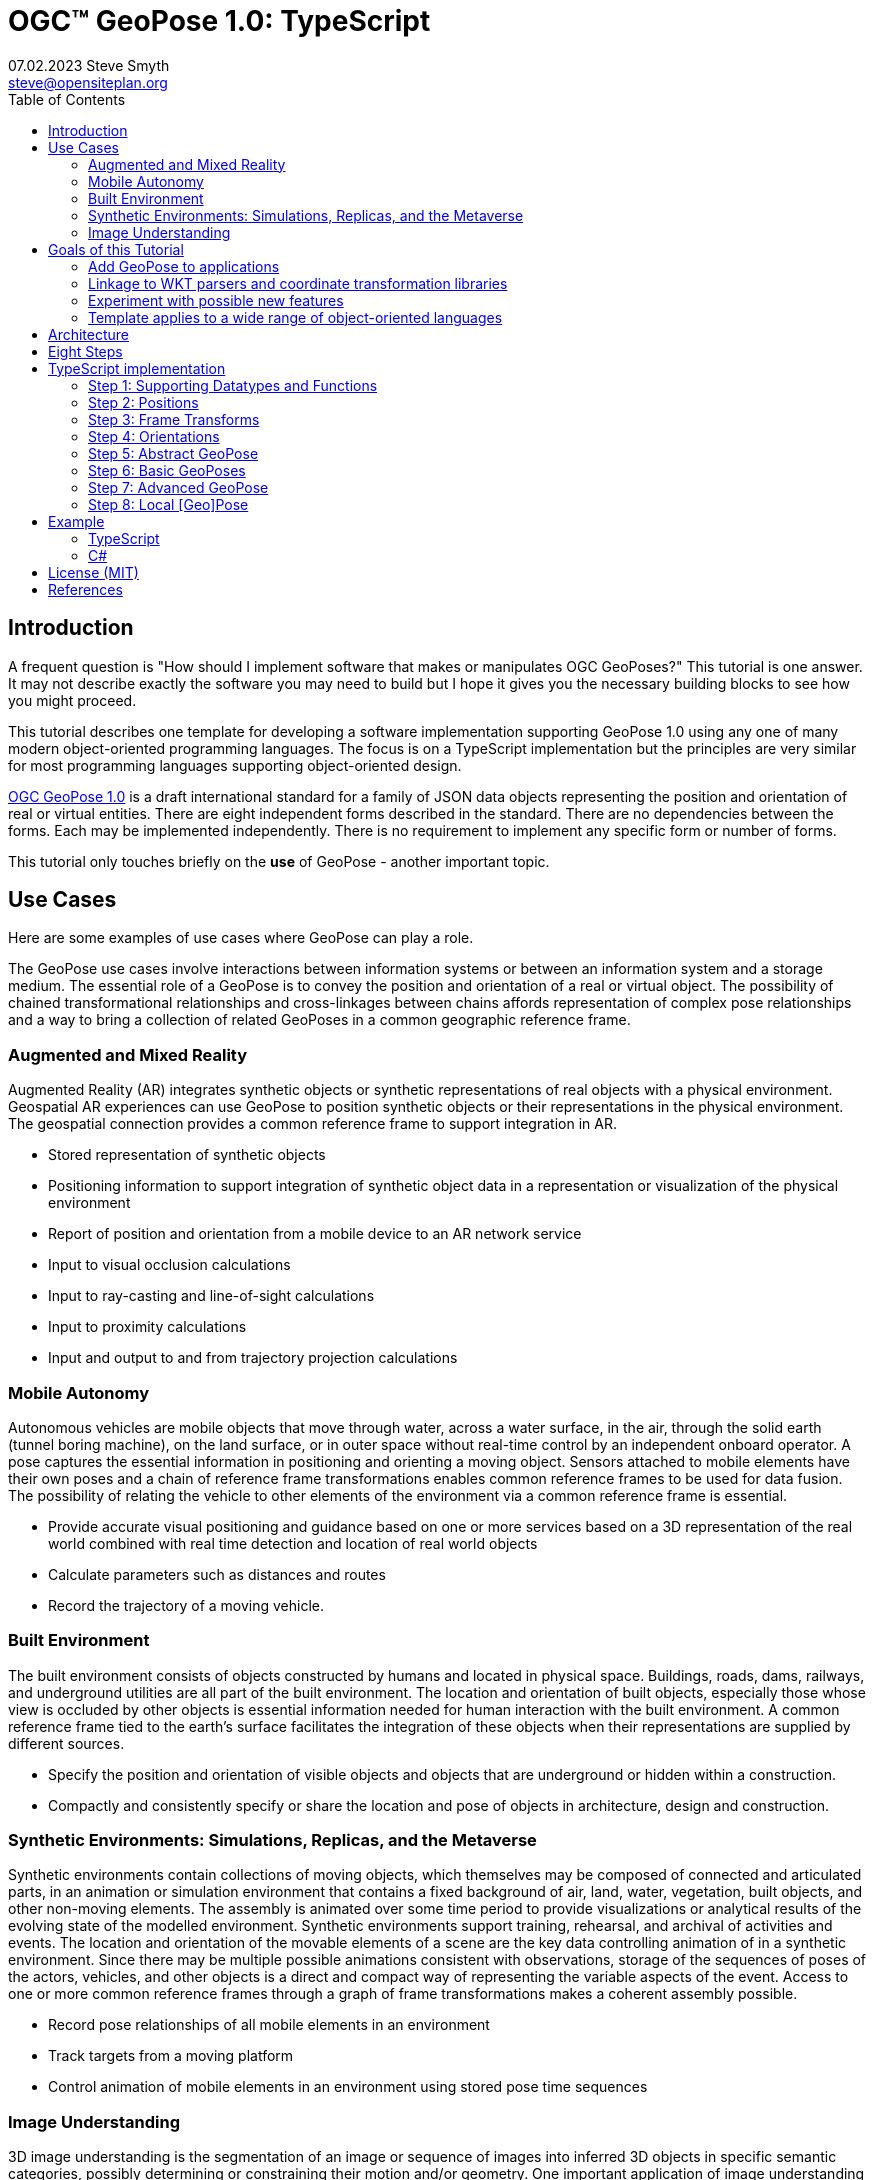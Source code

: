 # OGC&#8482; GeoPose 1.0: TypeScript
07.02.2023 Steve Smyth <steve@opensiteplan.org>
:toc: 

##	Introduction

A frequent question is "How should I implement software that makes or manipulates OGC GeoPoses?" This tutorial is one answer. It may not describe exactly the software you may need to build but I hope it gives you the necessary building blocks to see how you might proceed.  

This tutorial describes one template for developing a software implementation supporting GeoPose 1.0 using any one of many modern object-oriented programming languages. The focus is on a TypeScript implementation but the principles are very similar for most programming languages supporting object-oriented design. 

https://docs.ogc.org/dis/21-056r10/21-056r10.html[OGC GeoPose 1.0] is a draft international standard for a family of JSON data objects representing the position and orientation of real or virtual entities. There are eight independent forms described in the standard. There are no dependencies between the forms. Each may be implemented independently. There is no requirement to implement any specific form or number of forms.

This tutorial only touches briefly on the **use** of GeoPose - another important topic.

## Use Cases

Here are some examples of use cases where GeoPose can play a role.

The GeoPose use cases involve interactions between information systems or between an information system and a storage medium. The essential role of a GeoPose is to convey the position and orientation of a real or virtual object. The possibility of chained transformational relationships and cross-linkages between chains affords representation of complex pose relationships and a way to bring a collection of related GeoPoses in a common geographic reference frame.

### Augmented and Mixed Reality

Augmented Reality (AR) integrates synthetic objects or synthetic representations of real objects with a physical environment. Geospatial AR experiences can use GeoPose to position synthetic objects or their representations in the physical environment. The geospatial connection provides a common reference frame to support integration in AR.

* Stored representation of synthetic objects
* Positioning information to support integration of synthetic object data in a representation or visualization of the physical environment
* Report of position and orientation from a mobile device to an AR network service
* Input to visual occlusion calculations
* Input to ray-casting and line-of-sight calculations
* Input to proximity calculations
* Input and output to and from trajectory projection calculations

### Mobile Autonomy

Autonomous vehicles are mobile objects that move through water, across a water surface, in the air, through the solid earth (tunnel boring machine), on the land surface, or in outer space without real-time control by an independent onboard operator. A pose captures the essential information in positioning and orienting a moving object. Sensors attached to mobile elements have their own poses and a chain of reference frame transformations enables common reference frames to be used for data fusion. The possibility of relating the vehicle to other elements of the environment via a common reference frame is essential.

* Provide accurate visual positioning and guidance based on one or more services based on a 3D representation of the real world combined with real time detection and location of real world objects
* Calculate parameters such as distances and routes
* Record the trajectory of a moving vehicle.

### Built Environment

The built environment consists of objects constructed by humans and located in physical space. Buildings, roads, dams, railways, and underground utilities are all part of the built environment. The location and orientation of built objects, especially those whose view is occluded by other objects is essential information needed for human interaction with the built environment. A common reference frame tied to the earth's surface facilitates the integration of these objects when their representations are supplied by different sources.

* Specify the position and orientation of visible objects and objects that are underground or hidden within a construction.
* Compactly and consistently specify or share the location and pose of objects in architecture, design and construction.

### Synthetic Environments: Simulations, Replicas, and the Metaverse

Synthetic environments contain collections of moving objects, which themselves may be composed of connected and articulated parts, in an animation or simulation environment that contains a fixed background of air, land, water, vegetation, built objects, and other non-moving elements. The assembly is animated over some time period to provide visualizations or analytical results of the evolving state of the modelled environment. Synthetic environments support training, rehearsal, and archival of activities and events. The location and orientation of the movable elements of a scene are the key data controlling animation of in a synthetic environment. Since there may be multiple possible animations consistent with observations, storage of the sequences of poses of the actors, vehicles, and other objects is a direct and compact way of representing the variable aspects of the event. Access to one or more common reference frames through a graph of frame transformations makes a coherent assembly possible.

* Record pose relationships of all mobile elements in an environment
* Track targets from a moving platform
* Control animation of mobile elements in an environment using stored pose time sequences

### Image Understanding

3D image understanding is the segmentation of an image or sequence of images into inferred 3D objects in specific semantic categories, possibly determining or constraining their motion and/or geometry. One important application of image understanding is the recognition of moving elements in a time series of images. A pose is a compact representation of the key geometric characteristics of a moving element. In addition to moving elements sensed by an imaging device, it is often useful to know the pose of the sensor or imaging device itself. A common geographic reference frame integrates the objects into a single environment.

* Instantaneous and time series locations and orientations of mobile objects
* Instantaneous and time series location and orientation of an optical and/or depth imaging device using Simultaneous Location And Mapping (SLAM)
* Instantaneous and time series estimation of the changes in location and orientation of an object using an optical imaging device (Visual Odometry)
* Instantaneous and time series location and orientation of an optical imaging device used for photogrammetry


## Goals of this Tutorial

The OGC GeoPose 1.0 standard does not specify anything about software design or programming language. The primary goal of this tutorial is to walk through a design and implementation of software that works well with OGC GeoPose 1.0 and which can be integrated in to applications that create or receive GeoPose 1.0 data objects. The only requirement is that the language offer basic object-oriented programming support. 

There are several specific goals:

### Add GeoPose to applications

An example library makes it less difficult to start quickly and have a level of confidence that the operations are performed correctly. The answers to many practical questions can be found in the code.

### Linkage to WKT parsers and coordinate transformation libraries

GeoPose is based on an abstraction of transformations linking pairs of spaces or their associated reference frames. Many of the definitions of reference frames are complex and described in terms specific to a particular discipline, such as geodesy, surveying, or astrophysics. Experts in these disciplines have built specialized databases and transformation software. It is highly desirable to be able to use their work.

One very useful example is the PROJ coordinate transformation library either used by itself or as part of the Geospatial Data Abstraction Library (GDAL) library. This tutorial uses an interface to PROJ to implement a range of more general transformations. 

Many frame specifications follow ISO 19111 and can be expressed as "well-known-text" structures that define datum, coordinate system, and transformation methods. Linkage to mature libraries such as GDAL and PROJ can also eliminate the need to parse and interpret these specialized structures within a GeoPose implementation.

### Experiment with possible new features

Having a working implementation of the standardized elements of GeoPose 1.0 makes it easy to experiment wih new features that might be proposed for a new version of the standard. I give two examples of how this can be done. First, I have  provided three new properties for the Basic and Advanced GeoPoses that have proved to be useful in my GeoPose applications. These additional properties serialize as additional JSON properties, which are explicitly allowed by the standard. Second, I have included the "Local" (Geo)Pose. Local is the closest to the usual concept of a pose in computer graphics. It is designed to allow chains and trees in the space of the rotated local tangent plane, east-north-up Cartesian coordinate system associated with the inner frame of Basic GeoPoses. The Local GeoPose can be expressed as an Advanced GeoPose but creating a simplified version with the frame transformation hardwired makes for clearer programming. I have not done so in this tutorial but it would be possible to configure the JSON serialization to output the Advanced equivalent, rather than a non-standard form.

### Template applies to a wide range of object-oriented languages

The design only relies on a few basic O-O concepts and capabilities. These are supported by a wide range of old and new languages. In this and a companion C# post, I will cover **TypeScript 4.9.5** and **C# 11 - .NET 6**. In future posts, I will continue with some or all of C++, Java, Swift, Kotlin, and Python.

##  Architecture

There are many possible implementations. My primary consideration is a simple and completely hierarchical design - patterned to meet the capabilities of common object-oriented languages. I also wanted to make it possible to consider individual parts in isolation and then to assemble them into a GeoPose inheritance tree.

I describe the parts in reverse order of dependency. By the time you get to the Abstract GeoPose, there will be enough elements to start assembling them into the final structures.

## Eight Steps

The development steps outlined here proceed from independent components to three categories of GeoPoses: Basic, Advanced, and Local. Note that Local GeoPoses are within the scope of the GeoPose 1.0 logical model but must be serialized as Advanced GeoPoses to be compliant data objects.

* Step 1: Supporting Datatypes and Functions
* Step 2: Positions
* Step 3: Frame Transforms
* Step 4: Orientations
* Step 5: Abstract GeoPose
* Step 6: Basic GeoPoses
* Step 7: Advanced GeoPose
* Step 8: Local Pose

## TypeScript implementation

The following is the sequence of steps for a TypeScript implementation:

### Step 1: Supporting Datatypes and Functions

Start here.

There are two simple datatypes that encapsulate an identifier and a time instant: PoseID and TimeValue. They are used in several of the classes. They are separated out because their design is dependent on the application domain and the need to interoperate with other systems. The GeoPose 1.0 standard does not specify any identifier and it defines a "valid Time" for only some of the GeoPose forms. Experience with the GeoPose since the initial publication shows the utility of references to GeoPoses and to having times associated with many individual GeoPoses. 

Note that additional (private) properties may be added to most otherwise compliant GeoPose elements. 


#### PoseID
    
PoseID has a single property - an id string.

#### UnixTime

UnixTime has a single property - a string representation of the number of Unix time seconds multiplied by 1 000 for millisecond resolution.

[.center]
.The PoseID and UnixTime Extras Classes
image::extras.png[Support Classes, 400, 256]

#### Coordinate conversion 

The methods of the LTP_ENU class are needed to support the Basic and Advanced classes' frame transformations. The GeoPose implementations must implement the actual transformations implied or designated by the class or outer and inner frame definitions. This in contrast to the GeoPose data objects, which carry no explicit information about how the transformations should be carried out.


[.center]
.Calculation Support Classes
image::support.png[Support Classes, 200, 256]

The calculation support classes are not needed to create or consume GeoPose data objects but they **are** needed to actually use the GeoPoses in an application.

==== TypeScript implementation:

===== Datatypes

<<software-license>>
----
// Implementation step: 1 - start here.
// These classes are non-structural elements.
// These are part of optional elements that are allowed but not standardized.

export class PoseID {
  public constructor(id: string) {
    this.id = id;
  }
  public id: string = "";
}

export class UnixTime {
  // Constructor from long integer count of UNIX Time seconds x 1000
  public constructor(longTime: number) {
    this.timeValue = longTime.toString();
  }
  public timeValue: string = "";
}


----

===== LTP_ENU coordinate conversion

<<software-license>>
----

import * as Position from "./Position";

export class LTP_ENU {
  // WGS-84 geodetic constants
  readonly a: number = 6378137.0; // WGS-84 Earth semimajor axis (m)
  readonly b: number = 6356752.314245; // Derived Earth semiminor axis (m)
  readonly f: number = (this.a - this.b) / this.a; // Ellipsoid Flatness
  readonly f_inv: number = 1.0 / this.f; // Inverse flattening
  readonly a_sq: number = this.a * this.a;
  readonly b_sq: number = this.b * this.b;
  readonly e_sq: number = this.f * (2.0 - this.f); // Square of Eccentricity
  readonly toRadians: number = Math.PI / 180.0;
  readonly toDegrees: number = 180.0 / Math.PI;

  // Convert WGS-84 Geodetic point (lat, lon, h) to the
  // Earth-Centered Earth-Fixed (ECEF) coordinates (x, y, z).
  public GeodeticToEcef(
    from: Position.GeodeticPosition,
    to: Position.CartesianPosition
  ): void {
    // Convert to radians in notation consistent with the paper:
    var lambda = from.lat * this.toRadians;
    var phi = from.lon * this.toDegrees;
    var s = Math.sin(lambda);
    var N = this.a / Math.sqrt(1.0 - this.e_sq * s * s);

    var sin_lambda = Math.sin(lambda);
    var cos_lambda = Math.cos(lambda);
    var cos_phi = Math.cos(phi);
    var sin_phi = Math.sin(phi);

    to.x = (from.h + N) * cos_lambda * cos_phi;
    to.y = (from.h + N) * cos_lambda * sin_phi;
    to.z = (from.h + (1 - this.e_sq) * N) * sin_lambda;
  }

  // Convert the Earth-Centered Earth-Fixed (ECEF) coordinates (x, y, z) to
  // (WGS-84) Geodetic point (lat, lon, h).
  public EcefToGeodetic(
    from: Position.CartesianPosition,
    to: Position.GeodeticPosition
  ): void {
    var eps = this.e_sq / (1.0 - this.e_sq);
    var p = Math.sqrt(from.x * from.x + from.y * from.y);
    var q = Math.atan2(from.z * this.a, p * this.b);
    var sin_q = Math.sin(q);
    var cos_q = Math.cos(q);
    var sin_q_3 = sin_q * sin_q * sin_q;
    var cos_q_3 = cos_q * cos_q * cos_q;
    var phi = Math.atan2(
      from.z + eps * this.b * sin_q_3,
      p - this.e_sq * this.a * cos_q_3
    );
    var lambda = Math.atan2(from.y, from.x);
    var v = this.a / Math.sqrt(1.0 - this.e_sq * Math.sin(phi) * Math.sin(phi));
    to.h = p / Math.cos(phi) - v;

    to.lat = phi * this.toDegrees;
    to.lon = lambda * this.toDegrees;
  }

  // Converts the Earth-Centered Earth-Fixed (ECEF) coordinates (x, y, z) to
  // East-North-Up coordinates in a Local Tangent Plane that is centered at the
  // (WGS-84) Geodetic point (lat0, lon0, h0).
  public EcefToEnu(
    from: Position.CartesianPosition,
    origin: Position.GeodeticPosition,
    to: Position.CartesianPosition
  ): //double x, double y, double z,
  //double lat0, double lon0, double h0,
  //out double xEast, out double yNorth, out double zUp):
  void {
    // Convert to radians in notation consistent with the paper:
    var lambda = origin.lat * this.toRadians;
    var phi = origin.lon * this.toDegrees;
    var s = Math.sin(lambda);
    var N = this.a / Math.sqrt(1.0 - this.e_sq * s * s);

    var sin_lambda = Math.sin(lambda);
    var cos_lambda = Math.cos(lambda);
    var cos_phi = Math.cos(phi);
    var sin_phi = Math.sin(phi);

    var x0: number = (origin.h + N) * cos_lambda * cos_phi;
    var y0: number = (origin.h + N) * cos_lambda * sin_phi;
    var z0: number = (origin.h + (1 - this.e_sq) * N) * sin_lambda;

    var xd: number = from.x - x0;
    var yd: number = from.y - y0;
    var zd: number = from.z - z0;

    // This is the matrix multiplication
    to.x = -sin_phi * xd + cos_phi * yd;
    to.y =
      -cos_phi * sin_lambda * xd - sin_lambda * sin_phi * yd + cos_lambda * zd;
    to.z =
      cos_lambda * cos_phi * xd + cos_lambda * sin_phi * yd + sin_lambda * zd;
  }

  // Inverse of EcefToEnu. Converts East-North-Up coordinates (xEast, yNorth, zUp) in a
  // Local Tangent Plane that is centered at the (WGS-84) Geodetic point (lat0, lon0, h0)
  // to the Earth-Centered Earth-Fixed (ECEF) coordinates (x, y, z).
  public EnuToEcef(
    from: Position.CartesianPosition,
    origin: Position.GeodeticPosition,
    to: Position.CartesianPosition
  ): void {
    // Convert to radians in notation consistent with the paper:
    var lambda = origin.lat * this.toRadians;
    var phi = origin.lon * this.toRadians;
    var s = Math.sin(lambda);
    var N = this.a / Math.sqrt(1.0 - this.e_sq * s * s);

    var sin_lambda = Math.sin(lambda);
    var cos_lambda = Math.cos(lambda);
    var cos_phi = Math.cos(phi);
    var sin_phi = Math.sin(phi);

    var x0: number = (origin.h + N) * cos_lambda * cos_phi;
    var y0: number = (origin.h + N) * cos_lambda * sin_phi;
    var z0: number = (origin.h + (1.0 - this.e_sq) * N) * sin_lambda;

    var xd: number =
      -sin_phi * from.x -
      cos_phi * sin_lambda * from.y +
      cos_lambda * cos_phi * from.z;
    var yd: number =
      cos_phi * from.x -
      sin_lambda * sin_phi * from.y +
      cos_lambda * sin_phi * from.z;
    var zd: number = cos_lambda * from.y + sin_lambda * from.z;

    to.x = xd + x0;
    to.y = yd + y0;
    to.z = zd + z0;
  }

  // Convert the geodetic WGS-84 coordinated (lat, lon, h) to
  // East-North-Up coordinates in a Local Tangent Plane that is centered at the
  // (WGS-84) Geodetic point (lat0, lon0, h0).
  public GeodeticToEnu(
    from: Position.GeodeticPosition,
    origin: Position.GeodeticPosition,
    to: Position.CartesianPosition
  ): void //double lat0, double lon0, double h0,
  //out double xEast, out double yNorth, out double zUp)
  {
    let ecef = new Position.CartesianPosition(0, 0, 0);
    this.GeodeticToEcef(from, ecef);
    this.EcefToEnu(ecef, origin, to);
  }
  public EnuToGeodetic(
    from: Position.CartesianPosition,
    origin: Position.GeodeticPosition,
    to: Position.GeodeticPosition
  ): void //double xEast, double yNorth, double zUp,
  //double lat0, double lon0, double h0,
  //out double lat, out double lon, out double h
  {
    let ecef = new Position.CartesianPosition(0, 0, 0);
    this.EnuToEcef(from, origin, ecef);
    this.EcefToGeodetic(ecef, to);
  }
}


----
### Step 2: Positions

The Position class and its derivatives represent different styles of using three coordinate values to designate a position in a three-dimensional space.

[.center]
.Positions
image::Position.png[Support Classes, 600, 256]

GeoPose 1.0 supports both a geodetic form and a Cartesian form. These forms are used in both frame transformations and orientation (rotation) transformations, both as quantities to be transformed and, in some cases, as a parameter of a family of transformations. Since some transformations are not possible, due to a mathematical singularity, unavailability of a transformation, or a runtime error in the transformation calculation, the NoPosition position is used as a "null" value. Each of the coordinates of the NoPosition are the IEEE 754 value NaN.

==== TypeScript implementation:

<<software-license>>
----
// Implementation step: 2 - follows Extras.
// These classes define positions in a 3D frame using different conventions.

/// <summary>
/// The abstract root of the Position hierarchy.
/// <note>
/// Because these various ways to express Position share no underlying structure,
/// the abstract root class definition is simply an empty shell.
/// </note>
/// </summary>
export abstract class Position {}

/// <summary>
/// GeodeticPosition is a specialization of Position for using two angles and a height for geodetic reference systems.
/// </summary>
export class GeodeticPosition extends Position {
  public constructor(lat: number, lon: number, h: number) {
    super();
    this.lat = lat;
    this.lon = lon;
    this.h = h;
  }

  /// <summary>
  /// A latitude in degrees, positive north of equator and negative south of equator.
  /// The latitude is the angle between the plane of the equator and a plane tangent to the ellipsoid at the given point.
  /// </summary>
  public lat: number;
  /// <summary>
  /// A longitude in degrees, positive east of the prime meridian and negative west of prime meridian.
  /// </summary>
  public lon: number;
  /// <summary>
  /// A distance in meters, measured with respect to an implied (Basic) or specified (Advanced) reference surface,
  /// positive opposite the direction of the force of gravity,
  /// and negative in the direction of the force of gravity.
  /// </summary>
  public h: number;
}
/// <summary>
/// CartesianPosition is a specialization of Position for geocentric, topocentric, and engineering reference systems.
/// </summary>
export class CartesianPosition extends Position {
  public constructor(x: number, y: number, z: number) {
    super();
    this.x = x;
    this.y = y;
    this.z = z;
  }

  /// <summary>
  /// A coordinate value in meters, along an axis (x-axis) that typically has origin at
  /// the center of mass, lies in the same plane as the y axis, and perpendicular to the y axis,
  /// forming a right-hand coordinate system with the z-axis in the up direction.
  /// </summary>
  public x: number;
  /// <summary>
  /// A coordinate value in meters, along an axis (y-axis) that typically has origin at
  /// the center of mass, lies in the same plane as the x axis, and perpendicular to the x axis,
  /// forming a right-hand coordinate system with the z-axis in the up direction.
  /// </summary>
  public y: number;
  /// <summary>
  /// A coordinate value in meters, along the z-axis.
  /// </summary>
  public z: number;
}

export class NoPosition extends Position {
  public constructor() {
    super();
    this.x = this.y = this.z = NaN;
  }
  /// <summary>
  /// A coordinate value in meters, along an axis (x-axis) that typically has origin at
  /// the center of mass, lies in the same plane as the y axis, and perpendicular to the y axis,
  /// forming a right-hand coordinate system with the z-axis in the up direction.
  /// </summary>
  public x: number;
  /// <summary>
  /// A coordinate value in meters, along an axis (y-axis) that typically has origin at
  /// the center of mass, lies in the same plane as the x axis, and perpendicular to the x axis,
  /// forming a right-hand coordinate system with the z-axis in the up direction.
  /// </summary>
  public y: number;
  /// <summary>
  /// A coordinate value in meters, along the z-axis.
  /// </summary>
  public z: number;
}


----

### Step 3: Frame Transforms

Pile o text pile o text I am filler and I feel puffy.
Pile o text pile o text I am filler and I feel puffy.
Pile o text pile o text I am filler and I feel puffy.
Pile o text pile o text I am filler and I feel puffy.
Pile o text pile o text I am filler and I feel puffy.
Pile o text pile o text I am filler and I feel puffy.
Pile o text pile o text I am filler and I feel puffy.
Pile o text pile o text I am filler and I feel puffy.
Pile o text pile o text I am filler and I feel puffy.
Pile o text pile o text I am filler and I feel puffy.
Pile o text pile o text I am filler and I feel puffy.
Pile o text pile o text I am filler and I feel puffy.
Pile o text pile o text I am filler and I feel puffy.
Pile o text pile o text I am filler and I feel puffy.

[.center]
.Frame Transform
image::FrameTransform.png[Support Classes, 600, 256]

Pile o text pile o text I am filler and I feel puffy.
Pile o text pile o text I am filler and I feel puffy.
Pile o text pile o text I am filler and I feel puffy.
Pile o text pile o text I am filler and I feel puffy.
Pile o text pile o text I am filler and I feel puffy.
Pile o text pile o text I am filler and I feel puffy.
Pile o text pile o text I am filler and I feel puffy.
Pile o text pile o text I am filler and I feel puffy.
Pile o text pile o text I am filler and I feel puffy.
Pile o text pile o text I am filler and I feel puffy.
Pile o text pile o text I am filler and I feel puffy.
Pile o text pile o text I am filler and I feel puffy.
Pile o text pile o text I am filler and I feel puffy.
Pile o text pile o text I am filler and I feel puffy.

==== TypeScript implementation:

<<software-license>>
----

import * as proj4 from "proj4";
import * as Position from "./Position";

// Implementation step: 3 - follows Position.
// These classes define transformations of a Position in one 3D frame to a Position in another 3D frame.

/// <summary>
/// A FrameTransform is a generic container for information that defines mapping between reference frames.
/// Most transformation have a context with necessary ancillary information
/// that parameterizes the transformation of a Position in one frame to a corresponding Position is another.
/// Such context may include, for example, some or all of the information that may be conveyed in an ISO 19111 CRS specification
/// or a proprietary naming, numbering, or modelling scheme as used by EPSG, NASA Spice, or SEDRIS SRM.
/// Subclasses of FrameTransform exist precisely to hold this context in conjunction with code
/// implementing a Transform function.
/// <remark>
/// </remark>
/// </summary>
export abstract class FrameTransform {
  public abstract Transform(point: Position.Position): Position.Position;
}

/// <summary>
/// A FrameSpecification is a generic container for information that defines a reference frame.
/// <remark>
/// A FrameSpecification can be abstracted as a Position:
/// The origin of the coordinate system associated with the frame is a Position and serves in that role
/// in the Advanced GeoPose.
/// The origin, is in fact the *only* distinguished Position associated with the coordinate system.
/// </remark>
/// </summary>
export class Extrinsic extends FrameTransform {
  public constructor(authority: string, id: string, parameters: string) {
    super();
    this.authority = authority;
    this.id = id;
    this.parameters = parameters;
  }
  /// <summary>
  /// The core function of a transformation is to implement a specific frame transformation
  /// i.e. the transformation of a triple of point coordinates in the outer frame to a triple of point coordinates in the inner frame.
  /// When this is not possible due to lack of an appropriate transformation procedure,
  /// the triple (NaN, NaN, NaN) [three IEEE 574 not-a-number vales] is returned.
  /// Note that an "authority" is not necessarily a standards organization but rather an entity that provides
  /// a register of some kind for a category of frame- and/or frame transform specifications that is useful and stable enough
  /// for someone to implement transformation functions.
  /// An implementation need not implement all possible transforms.
  /// </summary>
  /// <note>
  /// This would be a good element to implement as a set of plugin.
  /// </note>
  /// <param name="point"></param>
  /// <returns></returns>
  public override Transform(point: Position.Position): Position.Position {
    let uri = this.authority.toLowerCase().replace("//www.", "");
    if (uri == "https://proj.org" || uri == "https://osgeo.org") {
      var outer = proj4.Proj("EPSG:4326"); //source coordinates will be in Longitude/Latitude, WGS84
      var inner = proj4.Proj("EPSG:3785"); //destination coordinates in meters, global spherical mercator
      var cp = point as Position.CartesianPosition;
      let p = proj4.Point(cp.x, cp.y, cp.z);
      proj4.transform(outer, inner, p);
      // convert points from one coordinate system to another
      let outP = new Position.CartesianPosition(p.x, p.y, p.z);
      return outP;
    } else if (uri == "https://epsg.org") {
      return Position.NoPosition;
    } else if (uri == "https://iers.org") {
      return Position.NoPosition;
    } else if (uri == "https://naif.jpl.nasa.gov") {
      return Position.NoPosition;
    } else if (uri == "https://sedris.org") {
      return Position.NoPosition;
    } else if (uri == "https://iau.org") {
      return Position.NoPosition;
    }
    return Position.NoPosition;
  }
  /// <summary>
  /// The name or identification of the definer of the category of frame specification.
  /// A Uri that usually but not always points to a valid web address.
  /// </summary>
  public authority: string;
  /// <summary>
  /// A string that uniquely identifies a frame type.
  /// The interpretation of the string is determined by the authority.
  /// </summary>
  public id: string;
  /// <summary>
  /// A string that holds any parameters required by the authority to define a frame of the given type as specified by the id.
  /// The interpretation of the string is determined by the authority.
  /// </summary>
  public parameters: string;
  public static noTransform: Position.Position = new Position.NoPosition();
}
/// <summary>
/// A specialized specification of the WGS84 (EPSG 4326) geodetic frame to a local tangent plane East, North, Up frame.
/// <remark>
/// The origin of the coordinate system associated with the frame is a Position - the origin -
/// which is the *only* distinguished Position associated with the coodinate system associated with the inner frame (range).
/// </remark>
/// </summary>
export class WGS84ToLTPENU extends FrameTransform {
  public constructor(origin: Position.GeodeticPosition) {
    super();
    this.Origin = origin;
  }
  public override Transform(point: Position.Position): Position.Position {
    let geoPoint = point as Position.GeodeticPosition;
    let outPoint: Position.CartesianPosition;
    GeodeticToEnu(this.Origin, geoPoint, outPoint);
    return outPoint;
  }

  /// <summary>
  /// A single geodetic position defines the tangent point for a transform to LTP-ENU.
  /// </summary>
  public Origin: Position.GeodeticPosition;
}

export function GeodeticToEnu(
  origin: Position.GeodeticPosition,
  geoPoint: Position.GeodeticPosition,
  enuPoint: Position.CartesianPosition
) {
  let out = new Position.CartesianPosition(0, 0, 0);
  return out;
}

// A simple translation frame transform.
// The FrameTransform is created with an offset.
// The Transform adds the offset ot an input Cartesian Position and reurns a Cartesian Position
export class Translation extends FrameTransform {
  public constructor(xOffset: number, yOffset: number, zOffset: number) {
    super();
    this.xOffset = xOffset;
    this.yOffset = yOffset;
    this.zOffset = zOffset;
  }
  public override Transform(point: Position.Position): Position.Position {
    let cp = point as Position.CartesianPosition;
    let p = new Position.CartesianPosition(
      cp.x + this.xOffset,
      cp.y + this.yOffset,
      cp.z + this.zOffset
    );
    return p;
  }
  public xOffset: number;
  public yOffset: number;
  public zOffset: number;
}


----

### Step 4: Orientations

Pile o text pile o text I am filler and I feel puffy.
Pile o text pile o text I am filler and I feel puffy.
Pile o text pile o text I am filler and I feel puffy.
Pile o text pile o text I am filler and I feel puffy.
Pile o text pile o text I am filler and I feel puffy.
Pile o text pile o text I am filler and I feel puffy.
Pile o text pile o text I am filler and I feel puffy.
Pile o text pile o text I am filler and I feel puffy.
Pile o text pile o text I am filler and I feel puffy.
Pile o text pile o text I am filler and I feel puffy.
Pile o text pile o text I am filler and I feel puffy.
Pile o text pile o text I am filler and I feel puffy.
Pile o text pile o text I am filler and I feel puffy.
Pile o text pile o text I am filler and I feel puffy.

[.center]
.Orientations
image::Orientation.png[Support Classes, 450, 256]

Pile o text pile o text I am filler and I feel puffy.
Pile o text pile o text I am filler and I feel puffy.
Pile o text pile o text I am filler and I feel puffy.
Pile o text pile o text I am filler and I feel puffy.
Pile o text pile o text I am filler and I feel puffy.
Pile o text pile o text I am filler and I feel puffy.
Pile o text pile o text I am filler and I feel puffy.
Pile o text pile o text I am filler and I feel puffy.
Pile o text pile o text I am filler and I feel puffy.
Pile o text pile o text I am filler and I feel puffy.
Pile o text pile o text I am filler and I feel puffy.
Pile o text pile o text I am filler and I feel puffy.
Pile o text pile o text I am filler and I feel puffy.
Pile o text pile o text I am filler and I feel puffy.

#### Yaw, Pitch, Roll

Pile o text pile o text I am filler and I feel puffy.
Pile o text pile o text I am filler and I feel puffy.
Pile o text pile o text I am filler and I feel puffy.
Pile o text pile o text I am filler and I feel puffy.
Pile o text pile o text I am filler and I feel puffy.
Pile o text pile o text I am filler and I feel puffy.
Pile o text pile o text I am filler and I feel puffy.
Pile o text pile o text I am filler and I feel puffy.
Pile o text pile o text I am filler and I feel puffy.
Pile o text pile o text I am filler and I feel puffy.
Pile o text pile o text I am filler and I feel puffy.
Pile o text pile o text I am filler and I feel puffy.
Pile o text pile o text I am filler and I feel puffy.
Pile o text pile o text I am filler and I feel puffy.

#### Unit Quaternions

Pile o text pile o text I am filler and I feel puffy.
Pile o text pile o text I am filler and I feel puffy.
Pile o text pile o text I am filler and I feel puffy.
Pile o text pile o text I am filler and I feel puffy.
Pile o text pile o text I am filler and I feel puffy.
Pile o text pile o text I am filler and I feel puffy.
Pile o text pile o text I am filler and I feel puffy.
Pile o text pile o text I am filler and I feel puffy.
Pile o text pile o text I am filler and I feel puffy.
Pile o text pile o text I am filler and I feel puffy.
Pile o text pile o text I am filler and I feel puffy.
Pile o text pile o text I am filler and I feel puffy.
Pile o text pile o text I am filler and I feel puffy.
Pile o text pile o text I am filler and I feel puffy.

==== TypeScript implementation:

<<software-license>>
----

import * as Position from "./Position";

// Implementation step: 4 - follows FrameTransform.
// These classes define rotations of a 3D frame transforming a Position to a rotated Position.

/// <summary>
/// The abstract root of the Orientation hierarchy.
/// <note>
/// An Orientation is a generic container for information that defines rotation within a coordinate system associated with a reference frame.
/// An Orientation may have a specialized context with necessary ancillary information
/// that parameterizes the rotation.
/// Such context may include, for example, part of the information that may be conveyed in an ISO 19111 CRS specification
/// or a proprietary naming, numbering, or modelling scheme as used by EPSG, NASA Spice, or SEDRIS SRM.
/// Subclasses of Orientation exist precisely to hold this context in conjunction with code
/// implementing a Rotate function.
/// </note>
/// </summary>
export abstract class Orientation {
  abstract Rotate(point: Position.CartesianPosition): Position.Position;
}

/// <summary>
/// A specialization of Orientation using Yaw, Pitch, and Roll angles measured in degrees.
/// <remark>
/// This style of Orientation is best for easy human interpretation.
/// It suffers from some computational inefficiencies, awkward interpolation, and singularities.
/// </remark>
/// </summary>
export class YPRAngles extends Orientation {
  public constructor(yaw: number, pitch: number, roll: number) {
    super();
    this.yaw = yaw;
    this.pitch = pitch;
    this.roll = roll;
  }

  /// <summary>
  /// The function is to apply a YPR transformation
  /// </summary>
  public override Rotate(point: Position.CartesianPosition): Position.Position {
    // convert to quaternion and use quaternion rotation
    let q = YPRAngles.ToQuaternion(this.yaw, this.pitch, this.roll);
    return Quaternion.Transform(point, q);
  }
  public static ToQuaternion(
    yaw: number,
    pitch: number,
    roll: number
  ): Quaternion {
    // GeoPose angles are measured in degrees for human readability
    // Convert degrees to radians.
    yaw *= Math.PI / 180.0;
    pitch *= Math.PI / 180.0;
    roll *= Math.PI / 180.0;

    let cosRoll = Math.cos(roll * 0.5);
    let sinRoll = Math.sin(roll * 0.5);
    let cosPitch = Math.cos(pitch * 0.5);
    let sinPitch = Math.sin(pitch * 0.5);
    let cosYaw = Math.cos(yaw * 0.5);
    let sinYaw = Math.sin(yaw * 0.5);

    let w = cosRoll * cosPitch * cosYaw + sinRoll * sinPitch * sinYaw;
    let x = sinRoll * cosPitch * cosYaw - cosRoll * sinPitch * sinYaw;
    let y = cosRoll * sinPitch * cosYaw + sinRoll * cosPitch * sinYaw;
    let z = cosRoll * cosPitch * sinYaw - sinRoll * sinPitch * cosYaw;

    let norm = Math.sqrt(x * x + y * y + z * z + w * w);
    let q = new Quaternion(x, y, z, w);
    if (norm > 0.0) {
      q.x = q.x / norm;
      q.y = q.y / norm;
      q.z = q.z / norm;
      q.w = q.w / norm;
    }
    return q;
  }
  /// <summary>
  /// A left-right angle in degrees.
  /// </summary>
  public yaw: number;
  /// <summary>
  /// A forward-looking up-down angle in degrees.
  /// </summary>
  public pitch: number;
  /// <summary>
  /// A side-to-side angle in degrees.
  /// </summary>
  public roll: number;
}
/// <summary>
/// Quaternion is a specialization of Orientation using a unit quaternion.
/// </summary>
/// <remark>
/// This style of Orientation is best for computation.
/// It is not easily interpreted or visualized by humans.
/// </remark>
export class Quaternion extends Orientation {
  public constructor(x: number, y: number, z: number, w: number) {
    super();
    this.x = x;
    this.y = y;
    this.z = z;
    this.w = w;
  }
  public override Rotate(point: Position.CartesianPosition): Position.Position {
    return Quaternion.Transform(point, this);
  }
  public ToYPRAngles(q: Quaternion): YPRAngles {
    // roll (x-axis rotation)
    let sinRollCosPitch = 2.0 * (q.w * q.x + q.y * q.z);
    let cosRollCosPitch = 1.0 - 2.0 * (q.x * q.x + q.y * q.y);
    let roll = Math.atan2(sinRollCosPitch, cosRollCosPitch) * (180.0 / Math.PI); // in degrees

    // pitch (y-axis rotation)
    let sinPitch = Math.sqrt(1.0 + 2.0 * (q.w * q.y - q.x * q.z));
    let cosPitch = Math.sqrt(1.0 - 2.0 * (q.w * q.y - q.x * q.z));
    let pitch =
      (2.0 * Math.atan2(sinPitch, cosPitch) - Math.PI / 2.0) *
      (180.0 / Math.PI); // in degrees

    // yaw (z-axis rotation)
    let sinYawCosPitch = 2.0 * (q.w * q.z + q.x * q.y);
    let cosYawCosPitch = 1.0 - 2.0 * (q.y * q.y + q.z * q.z);
    let yaw = Math.atan2(sinYawCosPitch, cosYawCosPitch) * (180.0 / Math.PI); // in degrees
    let yprAngles = new YPRAngles(yaw, pitch, roll);
    return yprAngles;
  }
  public static Transform(
    inPoint: Position.CartesianPosition,
    rotation: Quaternion
  ): Position.CartesianPosition {
    let point = new Position.CartesianPosition(inPoint.x, inPoint.y, inPoint.z);
    let x2 = rotation.x + rotation.x;
    let y2 = rotation.y + rotation.y;
    let z2 = rotation.z + rotation.z;

    let wx2 = rotation.w * x2;
    let wy2 = rotation.w * y2;
    let wz2 = rotation.w * z2;
    let xx2 = rotation.x * x2;
    let xy2 = rotation.x * y2;
    let xz2 = rotation.x * z2;
    let yy2 = rotation.y * y2;
    let yz2 = rotation.y * z2;
    let zz2 = rotation.z * z2;

    let p = new Position.CartesianPosition(
      point.x * (1.0 - yy2 - zz2) +
        point.y * (xy2 - wz2) +
        point.z * (xz2 + wy2),
      point.x * (xy2 + wz2) +
        point.y * (1.0 - xx2 - zz2) +
        point.z * (yz2 - wx2),
      point.x * (xz2 - wy2) +
        point.y * (yz2 + wx2) +
        point.z * (1.0 - xx2 - yy2)
    );
    return p;
  }
  /// <summary>
  /// The x component.
  /// </summary>
  public x: number;
  /// <summary>
  /// The y component.
  /// </summary>
  public y: number;
  /// <summary>
  /// The z component.
  /// </summary>
  public z: number;
  /// <summary>
  /// The w component.
  /// </summary>
  public w: number;
}


----

### Step 5: Abstract GeoPose

Pile o text pile o text I am filler and I feel puffy.
Pile o text pile o text I am filler and I feel puffy.
Pile o text pile o text I am filler and I feel puffy.
Pile o text pile o text I am filler and I feel puffy.
Pile o text pile o text I am filler and I feel puffy.
Pile o text pile o text I am filler and I feel puffy.
Pile o text pile o text I am filler and I feel puffy.
Pile o text pile o text I am filler and I feel puffy.
Pile o text pile o text I am filler and I feel puffy.
Pile o text pile o text I am filler and I feel puffy.
Pile o text pile o text I am filler and I feel puffy.
Pile o text pile o text I am filler and I feel puffy.
Pile o text pile o text I am filler and I feel puffy.
Pile o text pile o text I am filler and I feel puffy.

[.center]
.GeoPose
image::GeoPose.png[Support Classes, 200, 256]

Pile o text pile o text I am filler and I feel puffy.
Pile o text pile o text I am filler and I feel puffy.
Pile o text pile o text I am filler and I feel puffy.
Pile o text pile o text I am filler and I feel puffy.
Pile o text pile o text I am filler and I feel puffy.
Pile o text pile o text I am filler and I feel puffy.
Pile o text pile o text I am filler and I feel puffy.
Pile o text pile o text I am filler and I feel puffy.
Pile o text pile o text I am filler and I feel puffy.
Pile o text pile o text I am filler and I feel puffy.
Pile o text pile o text I am filler and I feel puffy.
Pile o text pile o text I am filler and I feel puffy.
Pile o text pile o text I am filler and I feel puffy.
Pile o text pile o text I am filler and I feel puffy.

==== TypeScript implementation:

<<software-license>>
----

import * as Extras from "./Extras";
import * as FrameTransform from "./FrameTransform";
import * as Orientation from "./Orientation";

// Implementation step: 5 - follows Orientation.
// This is the root of the GeoPose inheritance hierarchy.

/// <summary>
/// A GeoPose has a position and an orientation.
/// The position is abstracted as a transformation between one reference frame (outer frame)
/// and another (inner frame).
/// The position is the origin of the coordinate system of the inner frame.
/// The orientation is applied to the coordinate system of the inner frame.
/// <remark>
/// See the OGS GeoPose 1.0 standard for a full description.
/// </remark>
/// <remark>
/// This implementation includes some optional properties not define in the 1.0 standard
/// but allowed by JSON serializations of all but the Basic-Quaternion(Strict) standardization target.
/// The optional properties are identifiers and time values that are useful in practice.
/// They may be part of a future version of the standard but, as of February 2023, they are optional add-ons.
/// </remark>
/// </summary>
export abstract class GeoPose {
  // Optional and non-standard but conforming added property:
  // an identifier unique within an application.
  public poseID: Extras.PoseID;

  // Optional and non-standard but conforming added property:
  // a PoseID type identifier of another GeoPose in the direction of the root of a pose tree.
  public parentPoseID: Extras.PoseID;

  // Optional and non-standard (except in Advanced) but conforming added property:
  // a validTime with milliseconds of Unix time.
  public validTime: number;
  abstract FrameTransform: FrameTransform.FrameTransform;
  abstract Orientation: Orientation.Orientation;
}


----

### Step 6: Basic GeoPoses

Pile o text pile o text I am filler and I feel puffy.
Pile o text pile o text I am filler and I feel puffy.
Pile o text pile o text I am filler and I feel puffy.
Pile o text pile o text I am filler and I feel puffy.
Pile o text pile o text I am filler and I feel puffy.
Pile o text pile o text I am filler and I feel puffy.
Pile o text pile o text I am filler and I feel puffy.
Pile o text pile o text I am filler and I feel puffy.
Pile o text pile o text I am filler and I feel puffy.
Pile o text pile o text I am filler and I feel puffy.
Pile o text pile o text I am filler and I feel puffy.
Pile o text pile o text I am filler and I feel puffy.
Pile o text pile o text I am filler and I feel puffy.
Pile o text pile o text I am filler and I feel puffy.

[.center]
.Basic
image::Basic.png[Support Classes, 450, 256]

Pile o text pile o text I am filler and I feel puffy.
Pile o text pile o text I am filler and I feel puffy.
Pile o text pile o text I am filler and I feel puffy.
Pile o text pile o text I am filler and I feel puffy.
Pile o text pile o text I am filler and I feel puffy.
Pile o text pile o text I am filler and I feel puffy.
Pile o text pile o text I am filler and I feel puffy.
Pile o text pile o text I am filler and I feel puffy.
Pile o text pile o text I am filler and I feel puffy.
Pile o text pile o text I am filler and I feel puffy.
Pile o text pile o text I am filler and I feel puffy.
Pile o text pile o text I am filler and I feel puffy.
Pile o text pile o text I am filler and I feel puffy.
Pile o text pile o text I am filler and I feel puffy.

#### YPR

Pile o text pile o text I am filler and I feel puffy.
Pile o text pile o text I am filler and I feel puffy.
Pile o text pile o text I am filler and I feel puffy.
Pile o text pile o text I am filler and I feel puffy.
Pile o text pile o text I am filler and I feel puffy.
Pile o text pile o text I am filler and I feel puffy.
Pile o text pile o text I am filler and I feel puffy.
Pile o text pile o text I am filler and I feel puffy.
Pile o text pile o text I am filler and I feel puffy.
Pile o text pile o text I am filler and I feel puffy.
Pile o text pile o text I am filler and I feel puffy.
Pile o text pile o text I am filler and I feel puffy.
Pile o text pile o text I am filler and I feel puffy.
Pile o text pile o text I am filler and I feel puffy.

#### Quaternion

Pile o text pile o text I am filler and I feel puffy.
Pile o text pile o text I am filler and I feel puffy.
Pile o text pile o text I am filler and I feel puffy.
Pile o text pile o text I am filler and I feel puffy.
Pile o text pile o text I am filler and I feel puffy.
Pile o text pile o text I am filler and I feel puffy.
Pile o text pile o text I am filler and I feel puffy.
Pile o text pile o text I am filler and I feel puffy.
Pile o text pile o text I am filler and I feel puffy.
Pile o text pile o text I am filler and I feel puffy.
Pile o text pile o text I am filler and I feel puffy.
Pile o text pile o text I am filler and I feel puffy.
Pile o text pile o text I am filler and I feel puffy.
Pile o text pile o text I am filler and I feel puffy.

==== TypeScript implementation:

<<software-license>>
----
// Implementation step: 6 - follows GeoPose.
// This is the simplest family of GeoPoses - the 80% part of a 80/20 solution.

/// <summary>
/// The Basic GeoPoses share the use of a local tangent plane, east-north-up frame transform.
/// The types of Basic GeoPose are distinguished by the method used to specify orientation of the inner frame.
/// </summary>
export abstract class Basic extends GeoPose.GeoPose {
  /// <summary>
  /// A Position specified in geographic coordinates with height above a reference surface -
  /// usually an ellipsoid of revolution or a gravitational equipotential surface is
  /// transformed to a local Cartesian frame, suitable for use over an extent of a few km.
  /// </summary>
  public override FrameTransform: FrameTransform.WGS84ToLTPENU;
}

/// <summary>
/// A Basic-YPR GeoPose uses yaw, pitch, and roll angles measured in degrees to define the orientation of the inner frame..
/// </summary>
export class BasicYPR extends Basic {
  public constructor(
    id: string,
    tangentPoint: Position.GeodeticPosition,
    yprAngles: Orientation.YPRAngles
  ) {
    super();
    this.poseID = new Extras.PoseID(id);
    this.FrameTransform = new FrameTransform.WGS84ToLTPENU(tangentPoint);
    this.Orientation = yprAngles;
  }
  /// <summary>
  /// An Orientation specified as three successive rotations about the local Z, Y, and X axes, in that order..
  /// </summary>
  public override Orientation: Orientation.YPRAngles;

  /// <summary>
  /// This function returns a Json encoding of a Basic-YPR GeoPose
  /// </summary>
  public toJSON(): string {
    let indent: string = "";
    let sb: string[] = [""];
    if (FrameTransform != null && Orientation != null) {
      sb.push("{\r\n  " + indent);
      if (this.validTime != null) {
        sb.push(
          '"validTime": ' + this.validTime.toString() + ",\r\n" + indent + "  "
        );
      }
      if (this.poseID != null && this.poseID.id != "") {
        sb.push('"poseID": "' + this.poseID.id + '",\r\n' + indent + "  ");
      }
      if (this.parentPoseID != null && this.parentPoseID.id != "") {
        sb.push(
          '"parentPoseID": "' + this.parentPoseID.id + '",\r\n' + indent + "  "
        );
      }
      sb.push(
        '"position": \r\n  {\r\n    ' +
          indent +
          '"lat": ' +
          (this.FrameTransform as FrameTransform.WGS84ToLTPENU).Origin.lat +
          ",\r\n    " +
          indent +
          '"lon": ' +
          (this.FrameTransform as FrameTransform.WGS84ToLTPENU).Origin.lon +
          ",\r\n    " +
          indent +
          '"h":   ' +
          (this.FrameTransform as FrameTransform.WGS84ToLTPENU).Origin.h
      );
      sb.push("\r\n  " + indent + "},");
      sb.push("\r\n  " + indent);
      sb.push(
        '"angles": \r\n  {\r\n    ' +
          indent +
          '"yaw":   ' +
          (this.Orientation as Orientation.YPRAngles).yaw +
          ",\r\n    " +
          indent +
          '"pitch": ' +
          (this.Orientation as Orientation.YPRAngles).pitch +
          ",\r\n    " +
          indent +
          '"roll":  ' +
          (this.Orientation as Orientation.YPRAngles).roll
      );
      sb.push("\r\n  " + indent + "}");
      sb.push("\r\n" + indent + "}");
    }
    return sb.join("");
  }
}

/// <summary>
/// A Basic-Quaternion GeoPose uses a unit quaternions to define the orientation of the inner frame..
/// <remark>
/// See the OGS GeoPose 1.0 standard for a full description.
/// </remark>
/// </summary>
export class BasicQuaternion extends Basic {
  public constructor(
    id: string,
    tangentPoint: Position.GeodeticPosition,
    quaternion: Orientation.Quaternion
  ) {
    super();
    this.poseID = new Extras.PoseID(id);
    this.FrameTransform = new FrameTransform.WGS84ToLTPENU(tangentPoint);
    this.Orientation = quaternion;
  }

  /// <summary>
  /// An Orientation specified as a unit quaternion.
  /// </summary>
  public override Orientation: Orientation.Quaternion;

  /// <summary>
  /// This function returns a Json encoding of a Basic-Quaternion GeoPose
  /// </summary>
  public toJSON(): string {
    let indent: string = "";
    let sb: string[] = [""];
    if (
      (this.FrameTransform as FrameTransform.WGS84ToLTPENU).Origin != null &&
      (this.Orientation as Orientation.Quaternion) != null
    ) {
      sb.push("{\r\n  " + indent);
      if (this.validTime != null) {
        sb.push(
          '"validTime": ' + this.validTime.toString() + ",\r\n" + indent + "  "
        );
      }
      if (this.poseID != null && this.poseID.id != "") {
        sb.push('"poseID": "' + this.poseID.id + '",\r\n' + indent + "  ");
      }
      if (this.parentPoseID != null && this.parentPoseID.id != "") {
        sb.push(
          '"parentPoseID": "' + this.parentPoseID.id + '",\r\n' + indent + "  "
        );
      }
      sb.push(
        '"position": \r\n  {\r\n    ' +
          indent +
          '"lat": ' +
          (this.FrameTransform as FrameTransform.WGS84ToLTPENU).Origin.lat +
          ",\r\n    " +
          indent +
          '"lon": ' +
          (this.FrameTransform as FrameTransform.WGS84ToLTPENU).Origin.lon +
          ",\r\n    " +
          indent +
          '"h":   ' +
          (this.FrameTransform as FrameTransform.WGS84ToLTPENU).Origin.h
      );
      sb.push("\r\n  " + indent + "},");
      sb.push("\r\n  " + indent);
      sb.push(
        '"quaternion": \r\n  {\r\n    ' +
          indent +
          '"x":   ' +
          (this.Orientation as Orientation.Quaternion).x +
          ",\r\n      " +
          indent +
          '"y": ' +
          (this.Orientation as Orientation.Quaternion).y +
          ",\r\n      " +
          indent +
          '"z": ' +
          (this.Orientation as Orientation.Quaternion).z +
          ",\r\n      " +
          indent +
          '"w":  ' +
          (this.Orientation as Orientation.Quaternion).w
      );
      sb.push("\r\n  " + indent + "}");
      sb.push("\r\n" + indent + "}");
      return sb.join("");
    }
  }
}

----

### Step 7: Advanced GeoPose

Pile o text pile o text I am filler and I feel puffy.
Pile o text pile o text I am filler and I feel puffy.
Pile o text pile o text I am filler and I feel puffy.
Pile o text pile o text I am filler and I feel puffy.
Pile o text pile o text I am filler and I feel puffy.
Pile o text pile o text I am filler and I feel puffy.
Pile o text pile o text I am filler and I feel puffy.
Pile o text pile o text I am filler and I feel puffy.
Pile o text pile o text I am filler and I feel puffy.
Pile o text pile o text I am filler and I feel puffy.
Pile o text pile o text I am filler and I feel puffy.
Pile o text pile o text I am filler and I feel puffy.
Pile o text pile o text I am filler and I feel puffy.
Pile o text pile o text I am filler and I feel puffy.


[.center.center-text]
.The Advanced Class
image::advanced.png[Support Classes, 200, 256]

Pile o text pile o text I am filler and I feel puffy.
Pile o text pile o text I am filler and I feel puffy.
Pile o text pile o text I am filler and I feel puffy.
Pile o text pile o text I am filler and I feel puffy.
Pile o text pile o text I am filler and I feel puffy.
Pile o text pile o text I am filler and I feel puffy.
Pile o text pile o text I am filler and I feel puffy.
Pile o text pile o text I am filler and I feel puffy.
Pile o text pile o text I am filler and I feel puffy.
Pile o text pile o text I am filler and I feel puffy.
Pile o text pile o text I am filler and I feel puffy.
Pile o text pile o text I am filler and I feel puffy.
Pile o text pile o text I am filler and I feel puffy.
Pile o text pile o text I am filler and I feel puffy.


==== TypeScript implementation:

<<software-license>>
----

import * as Extras from "./Extras";
import * as FrameTransform from "./FrameTransform";
import * as Orientation from "./Orientation";
import * as GeoPose from "./GeoPose";

// Implementation step: 7 - follows Basic GeoPose.
// This is the most general GeoPose - the largest part of the 20% part of a 80/20 solution.
// The difficult implementation is creating the interface layer between the
// Extrinsic specification and external authorities and data sources.

/// <summary>
/// Advanced GeoPose.
/// </summary>
export class Advanced extends GeoPose.GeoPose {
  public constructor(
    id: string,
    frameTransform: FrameTransform.Extrinsic,
    orientation: Orientation.Quaternion
  ) {
    super();
    this.poseID = new Extras.PoseID(id);
    this.FrameTransform = frameTransform;
    this.Orientation = orientation;
  }

  /// <summary>
  /// A Frame Specification defining a frame with associated coordinate system whose Position is the origin.
  /// </summary>
  public override FrameTransform: FrameTransform.Extrinsic;

  /// <summary>
  /// An Orientation specified as a unit quaternion.
  /// </summary>
  public override Orientation: Orientation.Quaternion;

  /// <summary>
  /// This function returns a Json encoding of an Advanced GeoPose
  /// </summary>
  public toJSON(): string {
    let indent: string = "";
    let sb: string[] = [""];
    {
      sb.push("{\r\n" + indent + "  ");
      if (this.validTime != null) {
        sb.push(
          '"validTime": ' + this.validTime.toString() + ",\r\n" + indent + "  "
        );
      }
      if (this.poseID != null && this.poseID.id != "") {
        sb.push('"poseID": "' + this.poseID.id + '",\r\n' + indent + "  ");
      }
      if (this.parentPoseID != null && this.parentPoseID.id != "") {
        sb.push(
          '"parentPoseID": "' + this.parentPoseID.id + '",\r\n' + indent + "  "
        );
      }
      sb.push(
        '"frameSpecification":\r\n' +
          indent +
          "  " +
          "{\r\n" +
          indent +
          '    "authority": "' +
          (this.FrameTransform as FrameTransform.Extrinsic).authority.replace(
            '"',
            '\\"'
          ) +
          '",\r\n' +
          indent +
          '    "id": "' +
          (this.FrameTransform as FrameTransform.Extrinsic).id.replace(
            '"',
            '\\"'
          ) +
          '",\r\n' +
          indent +
          '    "parameters": "' +
          (this.FrameTransform as FrameTransform.Extrinsic).parameters.replace(
            '"',
            '\\"'
          ) +
          '"\r\n' +
          indent +
          "  },\r\n" +
          indent +
          "  "
      );
      sb.push(
        '"quaternion":\r\n' +
          indent +
          "  {\r\n" +
          indent +
          '    "x":' +
          (this.Orientation as Orientation.Quaternion).x +
          ',"y":' +
          (this.Orientation as Orientation.Quaternion).y +
          ',"z":' +
          (this.Orientation as Orientation.Quaternion).z +
          ',"w":' +
          (this.Orientation as Orientation.Quaternion).w
      );
      sb.push("\r\n" + indent + "  }\r\n" + indent + "}\r\n");
      return sb.join("");
    }
  }
}



----

### Step 8: Local [Geo]Pose

The Local GeoPose is in essence, an implementation of the pose concept from computer graphics. It can be implemented as an Advanced geoPose but a lightweight implementation for operations within a local Cartesian coordinate system is often useful. I hope that a future version of OGC GeoPose has something like the Local form. Until then, there are three alternatives

* use a non-standard serialized form,
* serialize this class structure as an Advanced and compliant data object, or
* rely on the Advanced form.

[.center]
.Local
image::Local.png[Support Classes, 200, 256]

Pile o text pile o text I am filler and I feel puffy.
Pile o text pile o text I am filler and I feel puffy.
Pile o text pile o text I am filler and I feel puffy.
Pile o text pile o text I am filler and I feel puffy.
Pile o text pile o text I am filler and I feel puffy.
Pile o text pile o text I am filler and I feel puffy.
Pile o text pile o text I am filler and I feel puffy.
Pile o text pile o text I am filler and I feel puffy.
Pile o text pile o text I am filler and I feel puffy.
Pile o text pile o text I am filler and I feel puffy.
Pile o text pile o text I am filler and I feel puffy.
Pile o text pile o text I am filler and I feel puffy.
Pile o text pile o text I am filler and I feel puffy.
Pile o text pile o text I am filler and I feel puffy.

==== TypeScript implementation:

<<software-license>>
----

// Implementation step: 8 -a useful GeoPose for working within a local Cartesian (i.e. engineering) frame.
// Local can be expressed as an Advanced form, but the Advanced form is more complex and this implementation is a shortcut.

/// <summary>
/// Local GeoPose is a derived pose within an engineering CRS with a Cartesian coordinate system.
/// This form is the closest to the classical computer graphics pose concept.
/// <remark>
/// WARNING: Local is not (yet) part of the OGC GeoPose standard and not backwards-compatible.
/// Useful when operating within a local Cartesian frame defined by a Basic (or other) GeoPose.
/// It is possible to define Local via the Advanced GeoPose with
///   "authority": "steve@opensiteplan.org-experimental", "id": "translation", "parameters": {<dx>, <dy>, <dz> }
/// </remark>
/// </summary>
export class Local extends GeoPose.GeoPose {
  public constructor(
    id: string,
    frameTransform: FrameTransform.Translation,
    orientation: Orientation.YPRAngles
  ) {
    super();
    this.poseID = new Extras.PoseID(id);
    this.FrameTransform = frameTransform;
    this.Orientation = orientation;
  }
  /// <summary>
  /// The xOffset, yOffset, zOffset from the origin of the rotated inner frame of a "parent" GeoPose.
  /// </summary>
  public override FrameTransform: FrameTransform.Translation;

  /// <summary>
  /// An Orientation specified as three rotations.
  /// </summary>
  public override Orientation: Orientation.YPRAngles;

  /// <summary>
  /// This function returns a Json encoding of an Advanced GeoPose
  /// </summary>
  public toJSON(): string {
    let indent: string = "";
    let sb: string[] = [""];
    {
      sb.push("{\r\n  ");
      if (this.validTime != null) {
        sb.push(
          '"validTime": ' + this.validTime.toString() + ",\r\n" + indent + "  "
        );
      }
      if (this.poseID != null && this.poseID.id != "") {
        sb.push('"poseID": "' + this.poseID.id + '",\r\n' + indent + "  ");
      }
      if (this.parentPoseID != null && this.parentPoseID.id != "") {
        sb.push(
          '"parentPoseID": "' + this.parentPoseID.id + '",\r\n' + indent + "  "
        );
      }
      sb.push(
        '"position": \r\n  {\r\n    ' +
          '"x": ' +
          (this.FrameTransform as FrameTransform.Translation).xOffset +
          ",\r\n    " +
          '"y": ' +
          (this.FrameTransform as FrameTransform.Translation).yOffset +
          ",\r\n    " +
          '"z":   ' +
          (this.FrameTransform as FrameTransform.Translation).zOffset
      );
      sb.push("\r\n  " + "},");
      sb.push("\r\n  ");
      sb.push(
        '"angles": \r\n  {\r\n    ' +
          '"yaw":   ' +
          (this.Orientation as Orientation.YPRAngles).yaw +
          ",\r\n    " +
          '"pitch": ' +
          (this.Orientation as Orientation.YPRAngles).pitch +
          ",\r\n    " +
          '"roll":  ' +
          (this.Orientation as Orientation.YPRAngles).roll
      );
      sb.push("\r\n  " + "}");
      sb.push("\r\n" + "}\r\n");

      return sb.join("");
    }
  }
}

----

## Example

Pile o text pile o text I am filler and I feel puffy.
Pile o text pile o text I am filler and I feel puffy.
Pile o text pile o text I am filler and I feel puffy.
Pile o text pile o text I am filler and I feel puffy.
Pile o text pile o text I am filler and I feel puffy.
Pile o text pile o text I am filler and I feel puffy.
Pile o text pile o text I am filler and I feel puffy.
Pile o text pile o text I am filler and I feel puffy.
Pile o text pile o text I am filler and I feel puffy.
Pile o text pile o text I am filler and I feel puffy.
Pile o text pile o text I am filler and I feel puffy.
Pile o text pile o text I am filler and I feel puffy.
Pile o text pile o text I am filler and I feel puffy.
Pile o text pile o text I am filler and I feel puffy.

### TypeScript

Pile o text pile o text I am filler and I feel puffy.
Pile o text pile o text I am filler and I feel puffy.
Pile o text pile o text I am filler and I feel puffy.
Pile o text pile o text I am filler and I feel puffy.
Pile o text pile o text I am filler and I feel puffy.
Pile o text pile o text I am filler and I feel puffy.
Pile o text pile o text I am filler and I feel puffy.
Pile o text pile o text I am filler and I feel puffy.
Pile o text pile o text I am filler and I feel puffy.
Pile o text pile o text I am filler and I feel puffy.
Pile o text pile o text I am filler and I feel puffy.
Pile o text pile o text I am filler and I feel puffy.
Pile o text pile o text I am filler and I feel puffy.
Pile o text pile o text I am filler and I feel puffy.

### C#

Pile o text pile o text I am filler and I feel puffy.
Pile o text pile o text I am filler and I feel puffy.
Pile o text pile o text I am filler and I feel puffy.
Pile o text pile o text I am filler and I feel puffy.
Pile o text pile o text I am filler and I feel puffy.
Pile o text pile o text I am filler and I feel puffy.
Pile o text pile o text I am filler and I feel puffy.
Pile o text pile o text I am filler and I feel puffy.
Pile o text pile o text I am filler and I feel puffy.
Pile o text pile o text I am filler and I feel puffy.
Pile o text pile o text I am filler and I feel puffy.
Pile o text pile o text I am filler and I feel puffy.
Pile o text pile o text I am filler and I feel puffy.
Pile o text pile o text I am filler and I feel puffy.

## License (MIT) [[software-license]]

The following (MIT) license applies to all software and data in this document:

Copyright (c) 2023 Dani Elenga Foundation

Permission is hereby granted, free of charge, to any person obtaining a copy
of this software and associated documentation files (the "Software"), to deal
in the Software without restriction, including without limitation the rights
to use, copy, modify, merge, publish, distribute, sublicense, and/or sell
copies of the Software, and to permit persons to whom the Software is
furnished to do so, subject to the following conditions:

The above copyright notice and this permission notice shall be included in all
copies or substantial portions of the Software.

THE SOFTWARE IS PROVIDED "AS IS", WITHOUT WARRANTY OF ANY KIND, EXPRESS OR
IMPLIED, INCLUDING BUT NOT LIMITED TO THE WARRANTIES OF MERCHANTABILITY,
FITNESS FOR A PARTICULAR PURPOSE AND NONINFRINGEMENT. IN NO EVENT SHALL THE
AUTHORS OR COPYRIGHT HOLDERS BE LIABLE FOR ANY CLAIM, DAMAGES OR OTHER
LIABILITY, WHETHER IN AN ACTION OF CONTRACT, TORT OR OTHERWISE, ARISING FROM,
OUT OF OR IN CONNECTION WITH THE SOFTWARE OR THE USE OR OTHER DEALINGS IN THE
SOFTWARE.

## References

TypeScript https://www.typescriptlang.org[]

C#

.NET 6

C++

IEEE 754 Floating Point

Java

Kotlin

Python

SfM

SLAM

Swift

